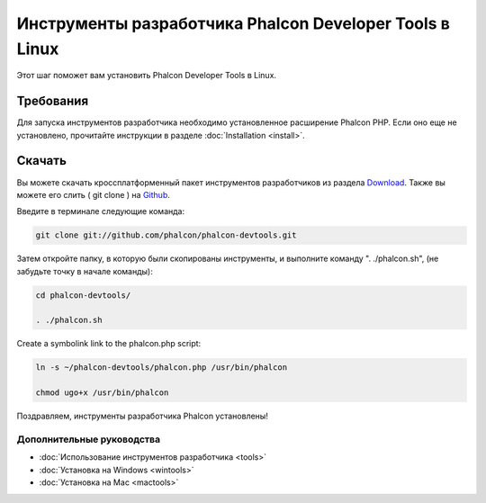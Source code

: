 Инструменты разработчика Phalcon Developer Tools в Linux
========================================================

Этот шаг поможет вам установить Phalcon Developer Tools в Linux.

Требования
----------
Для запуска инструментов разработчика необходимо установленное расширение Phalcon PHP. Если оно еще не установлено, прочитайте инструкции в разделе :doc:`Installation <install>`.

Скачать
-------
Вы можете скачать кроссплатформенный пакет инструментов разработчиков из раздела Download_. Также вы можете его слить ( git clone ) на Github_.

Введите в терминале следующие команда:

.. code-block:: bash

    git clone git://github.com/phalcon/phalcon-devtools.git

.. figure:: ../_static/img/linux-1.png
   :align: center

Затем откройте папку, в которую были скопированы инструменты, и выполните команду ". ./phalcon.sh", (не забудьте точку в начале команды):

.. code-block:: bash

    cd phalcon-devtools/

    . ./phalcon.sh

.. figure:: ../_static/img/linux-2.png
   :align: center

Create a symbolink link to the phalcon.php script:

.. code-block:: bash

    ln -s ~/phalcon-devtools/phalcon.php /usr/bin/phalcon

    chmod ugo+x /usr/bin/phalcon

Поздравляем, инструменты разработчика Phalcon установлены!

Дополнительные руководства
^^^^^^^^^^^^^^^^^^^^^^^^^^
* :doc:`Использование инструментов разработчика <tools>`
* :doc:`Установка на Windows <wintools>`
* :doc:`Установка на Mac <mactools>`

.. _Download: http://phalconphp.com/download
.. _Github: https://github.com/phalcon/phalcon-devtools
